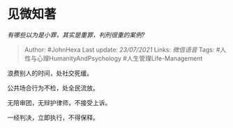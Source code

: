 * 见微知著
  :PROPERTIES:
  :CUSTOM_ID: 见微知著
  :END:

/有哪些以为是小罪，其实是重罪，判刑很重的案例?/

#+BEGIN_QUOTE
  Author: #JohnHexa Last update: /23/07/2021/ Links: [[微信语音]] Tags:
  #人性与心理HumanityAndPsychology #人生管理Life-Management
#+END_QUOTE

浪费别人的时间，处社交死缓。

公共场合行为不检，处全民流放。

无陪审团，无辩护律师，不接受上诉。

一经判决，立即执行，不得保释。
